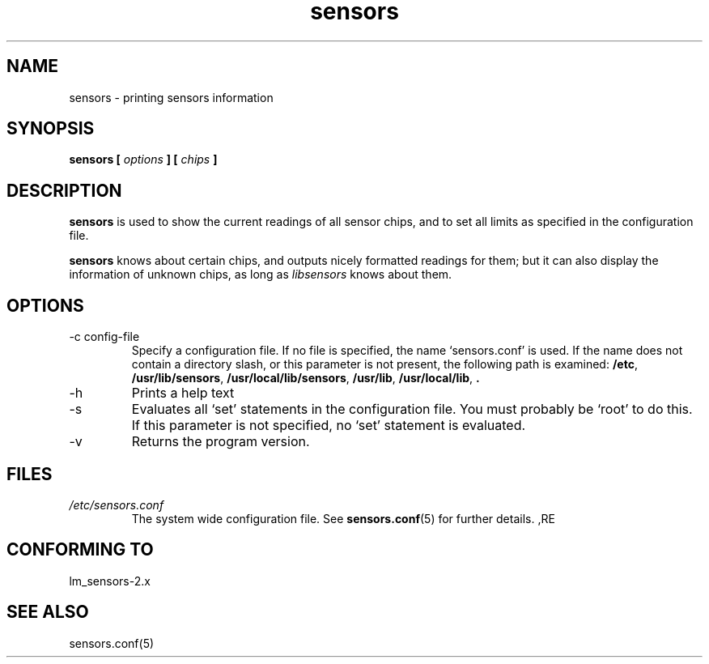 .\" Copyright 1999 Frodo Looijaard <frodol@dds.nl>
.\" sensors is distributed under the GPL
.\"
.\" Permission is granted to make and distribute verbatim copies of this
.\" manual provided the copyright notice and this permission notice are
.\" preserved on all copies.
.\"
.\" Permission is granted to copy and distribute modified versions of this
.\" manual under the conditions for verbatim copying, provided that the
.\" entire resulting derived work is distributed under the terms of a
.\" permission notice identical to this one
.\" 
.\" Since the Linux kernel and libraries are constantly changing, this
.\" manual page may be incorrect or out-of-date.  The author(s) assume no
.\" responsibility for errors or omissions, or for damages resulting from
.\" the use of the information contained herein.  The author(s) may not
.\" have taken the same level of care in the production of this manual,
.\" which is licensed free of charge, as they might when working
.\" professionally.
.\" 
.\" Formatted or processed versions of this manual, if unaccompanied by
.\" the source, must acknowledge the copyright and authors of this work.
.\"
.TH sensors 1  "February 8, 1999" "" "Linux Programmer's Manual"
.SH NAME
sensors \- printing sensors information
.SH SYNOPSIS
.B sensors [
.I options
.B ] [
.I chips
.B ]

.SH DESCRIPTION
.B sensors
is used to show the current readings of all sensor chips, and to set all limits
as specified in the configuration file.

.B sensors
knows about certain chips, and outputs nicely formatted readings for them; but
it can also display the information of unknown chips, as long as 
.I libsensors
knows about them.

.SH OPTIONS
.IP "-c config-file"
Specify a configuration file. If no file is specified, the name `sensors.conf'
is used. If the name does not contain a directory slash, or this parameter
is not present, the following path is examined:
.BR /etc ,
.BR /usr/lib/sensors ,
.BR /usr/local/lib/sensors ,
.BR /usr/lib ,
.BR /usr/local/lib ,
.B .
.IP -h
Prints a help text
.IP -s
Evaluates all `set' statements in the configuration file. You must probably
be `root' to do this. If this parameter is not specified, no `set' statement
is evaluated.
.IP -v
Returns the program version.
.SH FILES
.I /etc/sensors.conf
.RS
The system wide configuration file. See
.BR sensors.conf (5)
for further details.
,RE
.SH "CONFORMING TO"
lm_sensors-2.x
.SH SEE ALSO
sensors.conf(5)


